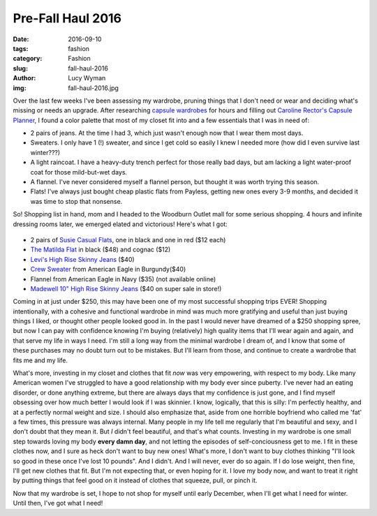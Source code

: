 Pre-Fall Haul 2016
==================
:date: 2016-09-10
:tags: fashion
:category: Fashion
:slug: fall-haul-2016
:author: Lucy Wyman
:img: fall-haul-2016.jpg

Over the last few weeks I've been assessing my wardrobe, pruning
things that I don't need or wear and deciding what's missing or needs
an upgrade.  After researching `capsule wardrobes`_ for hours and
filling out `Caroline Rector's Capsule Planner`_, I found
a color palette that most of my closet fit into and a few essentials
that I was in need of:

* 2 pairs of jeans. At the time I had 3, which just wasn't enough now
  that I wear them most days.
* Sweaters. I only have 1 (!) sweater, and since I get cold so easily
  I knew I needed more (how did I even survive last winter???)
* A light raincoat. I have a heavy-duty trench perfect for those
  really bad days, but am lacking a light water-proof coat for those
  mild-but-wet days.
* A flannel. I've never considered myself a flannel person, but
  thought it was worth trying this season.
* Flats!  I've always just bought cheap plastic flats from Payless,
  getting new ones every 3-9 months, and decided it was time to stop
  that nonsense.

So! Shopping list in hand, mom and I headed to the Woodburn Outlet
mall for some serious shopping.  4 hours and infinite dressing rooms
later, we emerged elated and victorious!  Here's what I got:

.. figure:: /theme/images/levis.jpg
    :align: center
    :height: 400px

* 2 pairs of `Susie Casual Flats`_, one in black and one in red ($12 each)
* `The Matilda Flat`_ in black ($48) and cognac ($12)
* `Levi's High Rise Skinny Jeans`_ ($40)
* `Crew Sweater`_ from American Eagle in Burgundy($40)
* Flannel from American Eagle in Navy ($35) (not available online)
* `Madewell 10" High Rise Skinny Jeans`_ ($40 on super sale in store!)

Coming in at just under $250, this may have been one of my most
successful shopping trips EVER!  Shopping intentionally, with a
cohesive and functional wardrobe in mind was much more gratifying and
useful than just buying things I liked, or thought other people looked
good in.  In the past I would never have dreamed of a $250 shopping
spree, but now I can pay with confidence knowing I'm buying
(relatively) high quality items that I'll wear again and again, and
that serve my life in ways I need.  I'm still a long way from the
minimal wardrobe I dream of, and I know that some of these purchases
may no doubt turn out to be mistakes. But I'll learn from those, and
continue to create a wardrobe that fits me and my life. 

What's more,
investing in my closet and clothes that fit *now* was very empowering,
with respect to my body.  Like many American women I've struggled to
have a good relationship with my body ever since puberty.  I've never
had an eating disorder, or done anything extreme, but there are always
days that my confidence is just gone, and I find myself obsessing over
how much better I would look if I was skinnier.  I know, logically,
that this is silly: I'm perfectly healthy, and at a perfectly normal
weight and size.  I should also emphasize that, aside from one
horrible boyfriend who called me 'fat' a few times, this pressure was
always internal.  Many people in my life tell me regularly that I'm
beautiful and sexy, and I don't doubt that they mean it. But *I*
didn't feel beautiful, and that's what counts.  Investing in my
wardrobe is one small step towards loving my body **every damn day**,
and not letting the episodes of self-conciousness get to me.  I fit in
these clothes now, and I sure as heck don't want to buy new ones!
What's more, I don't want to buy clothes thinking "I'll look so good
in these once I've lost 10 pounds".  And I didn't. And I will never,
ever do so again. If I do lose weight, then fine, I'll get new clothes
that fit.  But I'm not expecting that, or even hoping for it.  I love
my body now, and want to treat it right by putting things that feel
good on it instead of clothes that squeeze, pull, or pinch it.

Now that my wardrobe is set, I hope to not shop for myself until early
December, when I'll get what I need for winter. Until then, I've got
what I need!

.. _capsule wardrobes: http://www.un-fancy.com/capsule-experiment/
.. _Caroline Rector's Capsule Planner: http://www.un-fancy.com/wp-content/uploads/2016/06/capsuleplanner_2016.pdf
.. _Susie Casual Flats: https://www.ghbass.com/product/susie+casual+flat.do?sortby=ourPicks&from=fn
.. _The Matilda Flat: https://www.ghbass.com/product/matilda+flat+ii.do?sortby=ourPicks&from=fn
.. _Levi's High Rise Skinny Jeans: http://www.levi.com/US/en_US/womens-jeans/p/188820023
.. _Crew Sweater: https://www.ae.com/women-aeo-crew-jegging-sweater-purple/web/s-prod/0348_7204_500?cm=sUS-cUSD&catId=cat6470515
.. _Madewell 10" High Rise Skinny Jeans: https://www.madewell.com/madewell_category/DENIMBAR/highriseskinnyjeans/PRDOVR~E0494/E0494.jsp
